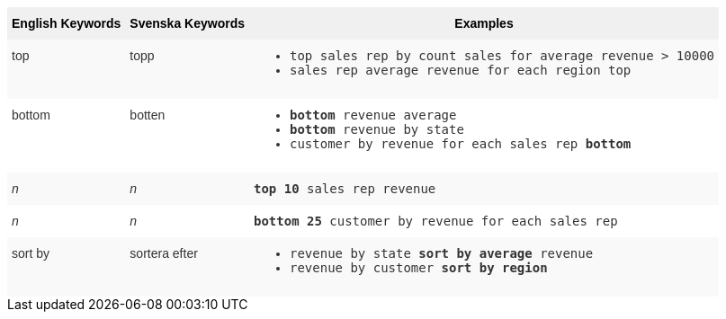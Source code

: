 ++++
<style type="text/css">
.tg  {border-collapse:collapse;border-spacing:0;border:none;border-color:#ccc;}
.tg td{font-family:Arial, sans-serif;font-size:14px;padding:10px 5px;border-style:solid;border-width:0px;overflow:hidden;word-break:normal;border-color:#ccc;color:#333;background-color:#fff;}
.tg th{font-family:Arial, sans-serif;font-size:14px;font-weight:normal;padding:10px 5px;border-style:solid;border-width:0px;overflow:hidden;word-break:normal;border-color:#ccc;color:#333;background-color:#f0f0f0;}
.tg .tg-31q5{white-space:nowrap;background-color:#f0f0f0;color:#000;font-weight:bold;vertical-align:top}
.tg .tg-b7b8{background-color:#f9f9f9;vertical-align:top}
.tg .tg-yw4l{vertical-align:top}
</style>
<table class="tg">
  <tr>
    <th class="tg-31q5">English Keywords</th>
    <th class="tg-31q5">Svenska Keywords</th>
    <th class="tg-31q5">Examples</th>
  </tr>
  <tr>
    <td class="tg-b7b8">top</td>
    <td class="tg-b7b8">topp</td>
    <td class="tg-b7b8">
    <ul><li><code>top sales rep by count sales for average revenue > 10000</code></li>
    <li><code>sales rep average revenue for each region top </code></li> </ul>
    </td>
  </tr>
  <tr>
    <td class="tg-yw4l">bottom</td>
    <td class="tg-yw4l">botten</td>
    <td class="tg-yw4l">
    <ul><li><code><b>bottom</b> revenue average</code></li>
    <li><code><b>bottom</b> revenue by state</code></li>
    <li><code>customer by revenue for each sales rep <b>bottom</b></code></li></ul>
    </td>
  </tr>
  <tr>
    <td class="tg-b7b8"><span style="font-style:italic">n</span></td>
    <td class="tg-b7b8"><span style="font-style:italic">n</span></td>
    <td class="tg-b7b8">
    <code><b>top 10</b> sales rep revenue</code>
    </td>
  </tr>
  <tr>
    <td class="tg-yw4l"><span style="font-style:italic">n</span></td>
    <td class="tg-yw4l"><span style="font-style:italic">n</span></td>
    <td class="tg-yw4l">
    <code><b>bottom 25</b> customer by revenue for each sales rep</code>
    </td>
  </tr>
  <tr>
    <td class="tg-b7b8">sort by</td>
    <td class="tg-b7b8">sortera efter</td>
    <td class="tg-b7b8">
    <ul>
    <li><code>revenue by state <b>sort by average</b> revenue</code></li>
    <li><code>revenue by customer <b>sort by region</b></code></li>
    </ul>
    </td>
  </tr>
</table>
++++
